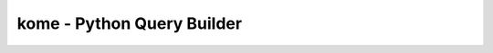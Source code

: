 kome - Python Query Builder
=============================

.. _intro_start:

|BuildStatus|  |CoverageStatus|  |Codacy|  |Docs|  |PyPi|  |License|

.. _available_badges_start:

.. |BuildStatus| image:: https://github.com/YutaUra/kome/workflows/Unit%20Tests/badge.svg
   :target: https://github.com/YutaUra/kome/actions
.. |CoverageStatus| image:: https://coveralls.io/repos/YutaUra/kome/badge.svg?branch=master
   :target: https://coveralls.io/github/YutaUra/kome?branch=master
.. |Codacy| image:: https://api.codacy.com/project/badge/Grade/0a4eb269399b4a869a1a4120a6da4062
   :target: https://app.codacy.com/manual/YutaUra/kome?utm_source=github.com&utm_medium=referral&utm_content=YutaUra/kome&utm_campaign=Badge_Grade_Dashboard
.. |Docs| image:: https://readthedocs.org/projects/pypika/badge/?version=latest
   :target: http://pypika.readthedocs.io/en/latest/
.. |PyPi| image:: https://img.shields.io/pypi/v/kome.svg?style=flat
   :target: https://pypi.python.org/pypi/kome
.. |License| image:: https://img.shields.io/hexpm/l/plug.svg?maxAge=2592000
   :target: http://www.apache.org/licenses/LICENSE-2.0

.. _available_badges_end:
